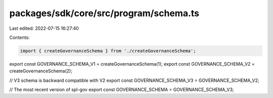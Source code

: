 packages/sdk/core/src/program/schema.ts
=======================================

Last edited: 2022-07-15 16:27:40

Contents:

.. code-block:: ts

    import { createGovernanceSchema } from './createGovernanceSchema';

export const GOVERNANCE_SCHEMA_V1 = createGovernanceSchema(1);
export const GOVERNANCE_SCHEMA_V2 = createGovernanceSchema(2);

// V3 schema is backward compatible with V2
export const GOVERNANCE_SCHEMA_V3 = GOVERNANCE_SCHEMA_V2;

// The most recent version of spl-gov
export const GOVERNANCE_SCHEMA = GOVERNANCE_SCHEMA_V3;


